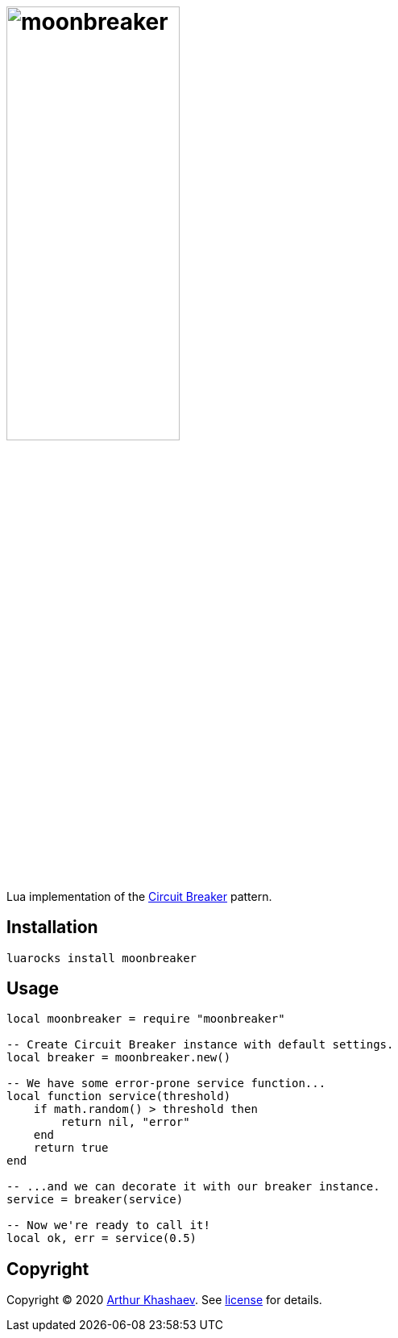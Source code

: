 = image:moonbreaker.svg[moonbreaker,width=50%]
:imagesdir: docs/images

Lua implementation of the https://martinfowler.com/bliki/CircuitBreaker.html[Circuit Breaker] pattern.

== Installation

----------------------------
luarocks install moonbreaker
----------------------------

== Usage

[source,lua]
-----------------------------------------
local moonbreaker = require "moonbreaker"

-- Create Circuit Breaker instance with default settings.
local breaker = moonbreaker.new()

-- We have some error-prone service function...
local function service(threshold)
    if math.random() > threshold then
        return nil, "error"
    end
    return true
end

-- ...and we can decorate it with our breaker instance.
service = breaker(service)

-- Now we're ready to call it!
local ok, err = service(0.5)
-----------------------------------------

== Copyright

Copyright © 2020 https://khashaev.ru[Arthur Khashaev]. See link:LICENSE.txt[license] for details.
